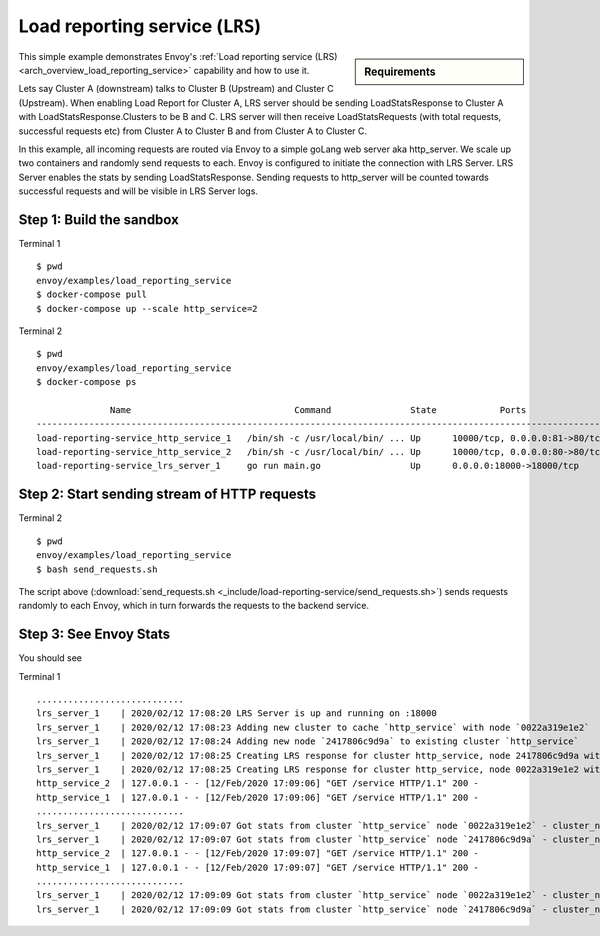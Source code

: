.. _install_sandboxes_load_reporting_service:

Load reporting service (``LRS``)
================================

.. sidebar:: Requirements

   .. include:: _include/docker-env-setup-link.rst

This simple example demonstrates Envoy's :ref:`Load reporting service (LRS) <arch_overview_load_reporting_service>`
capability and how to use it.

Lets say Cluster A (downstream) talks to Cluster B (Upstream) and Cluster C (Upstream). When enabling Load Report for
Cluster A, LRS server should be sending LoadStatsResponse to Cluster A with LoadStatsResponse.Clusters to be B and C.
LRS server will then receive LoadStatsRequests (with total requests, successful requests etc) from Cluster A to Cluster B and
from Cluster A to Cluster C.

In this example, all incoming requests are routed via Envoy to a simple goLang web server aka http_server.
We scale up two containers and randomly send requests to each. Envoy is configured to initiate the connection with LRS Server.
LRS Server enables the stats by sending LoadStatsResponse. Sending requests to http_server will be counted towards successful
requests and will be visible in LRS Server logs.

Step 1: Build the sandbox
*************************

Terminal 1 ::

    $ pwd
    envoy/examples/load_reporting_service
    $ docker-compose pull
    $ docker-compose up --scale http_service=2


Terminal 2 ::

    $ pwd
    envoy/examples/load_reporting_service
    $ docker-compose ps

                  Name                               Command               State            Ports
    ------------------------------------------------------------------------------------------------------------
    load-reporting-service_http_service_1   /bin/sh -c /usr/local/bin/ ... Up      10000/tcp, 0.0.0.0:81->80/tcp
    load-reporting-service_http_service_2   /bin/sh -c /usr/local/bin/ ... Up      10000/tcp, 0.0.0.0:80->80/tcp
    load-reporting-service_lrs_server_1     go run main.go                 Up      0.0.0.0:18000->18000/tcp

Step 2: Start sending stream of HTTP requests
*********************************************

Terminal 2 ::

  $ pwd
  envoy/examples/load_reporting_service
  $ bash send_requests.sh

The script above (:download:`send_requests.sh <_include/load-reporting-service/send_requests.sh>`) sends requests
randomly to each Envoy, which in turn forwards the requests to the backend service.

Step 3: See Envoy Stats
***********************

You should see

Terminal 1 ::

    ............................
    lrs_server_1    | 2020/02/12 17:08:20 LRS Server is up and running on :18000
    lrs_server_1    | 2020/02/12 17:08:23 Adding new cluster to cache `http_service` with node `0022a319e1e2`
    lrs_server_1    | 2020/02/12 17:08:24 Adding new node `2417806c9d9a` to existing cluster `http_service`
    lrs_server_1    | 2020/02/12 17:08:25 Creating LRS response for cluster http_service, node 2417806c9d9a with frequency 2 secs
    lrs_server_1    | 2020/02/12 17:08:25 Creating LRS response for cluster http_service, node 0022a319e1e2 with frequency 2 secs
    http_service_2  | 127.0.0.1 - - [12/Feb/2020 17:09:06] "GET /service HTTP/1.1" 200 -
    http_service_1  | 127.0.0.1 - - [12/Feb/2020 17:09:06] "GET /service HTTP/1.1" 200 -
    ............................
    lrs_server_1    | 2020/02/12 17:09:07 Got stats from cluster `http_service` node `0022a319e1e2` - cluster_name:"local_service" upstream_locality_stats:<locality:<> total_successful_requests:21 total_issued_requests:21 > load_report_interval:<seconds:1 nanos:998411000 >
    lrs_server_1    | 2020/02/12 17:09:07 Got stats from cluster `http_service` node `2417806c9d9a` - cluster_name:"local_service" upstream_locality_stats:<locality:<> total_successful_requests:17 total_issued_requests:17 > load_report_interval:<seconds:1 nanos:994529000 >
    http_service_2  | 127.0.0.1 - - [12/Feb/2020 17:09:07] "GET /service HTTP/1.1" 200 -
    http_service_1  | 127.0.0.1 - - [12/Feb/2020 17:09:07] "GET /service HTTP/1.1" 200 -
    ............................
    lrs_server_1    | 2020/02/12 17:09:09 Got stats from cluster `http_service` node `0022a319e1e2` - cluster_name:"local_service" upstream_locality_stats:<locality:<> total_successful_requests:3 total_issued_requests:3 > load_report_interval:<seconds:2 nanos:2458000 >
    lrs_server_1    | 2020/02/12 17:09:09 Got stats from cluster `http_service` node `2417806c9d9a` - cluster_name:"local_service" upstream_locality_stats:<locality:<> total_successful_requests:9 total_issued_requests:9 > load_report_interval:<seconds:2 nanos:6487000 >

.. seealso::

   :ref:`Load reporting service <arch_overview_load_reporting_service>`
      Overview of Envoy's Load reporting service.

   :ref:`Load reporting service API(V3) <envoy_v3_api_file_envoy/service/load_stats/v3/lrs.proto>`
      The Load reporting service API.
